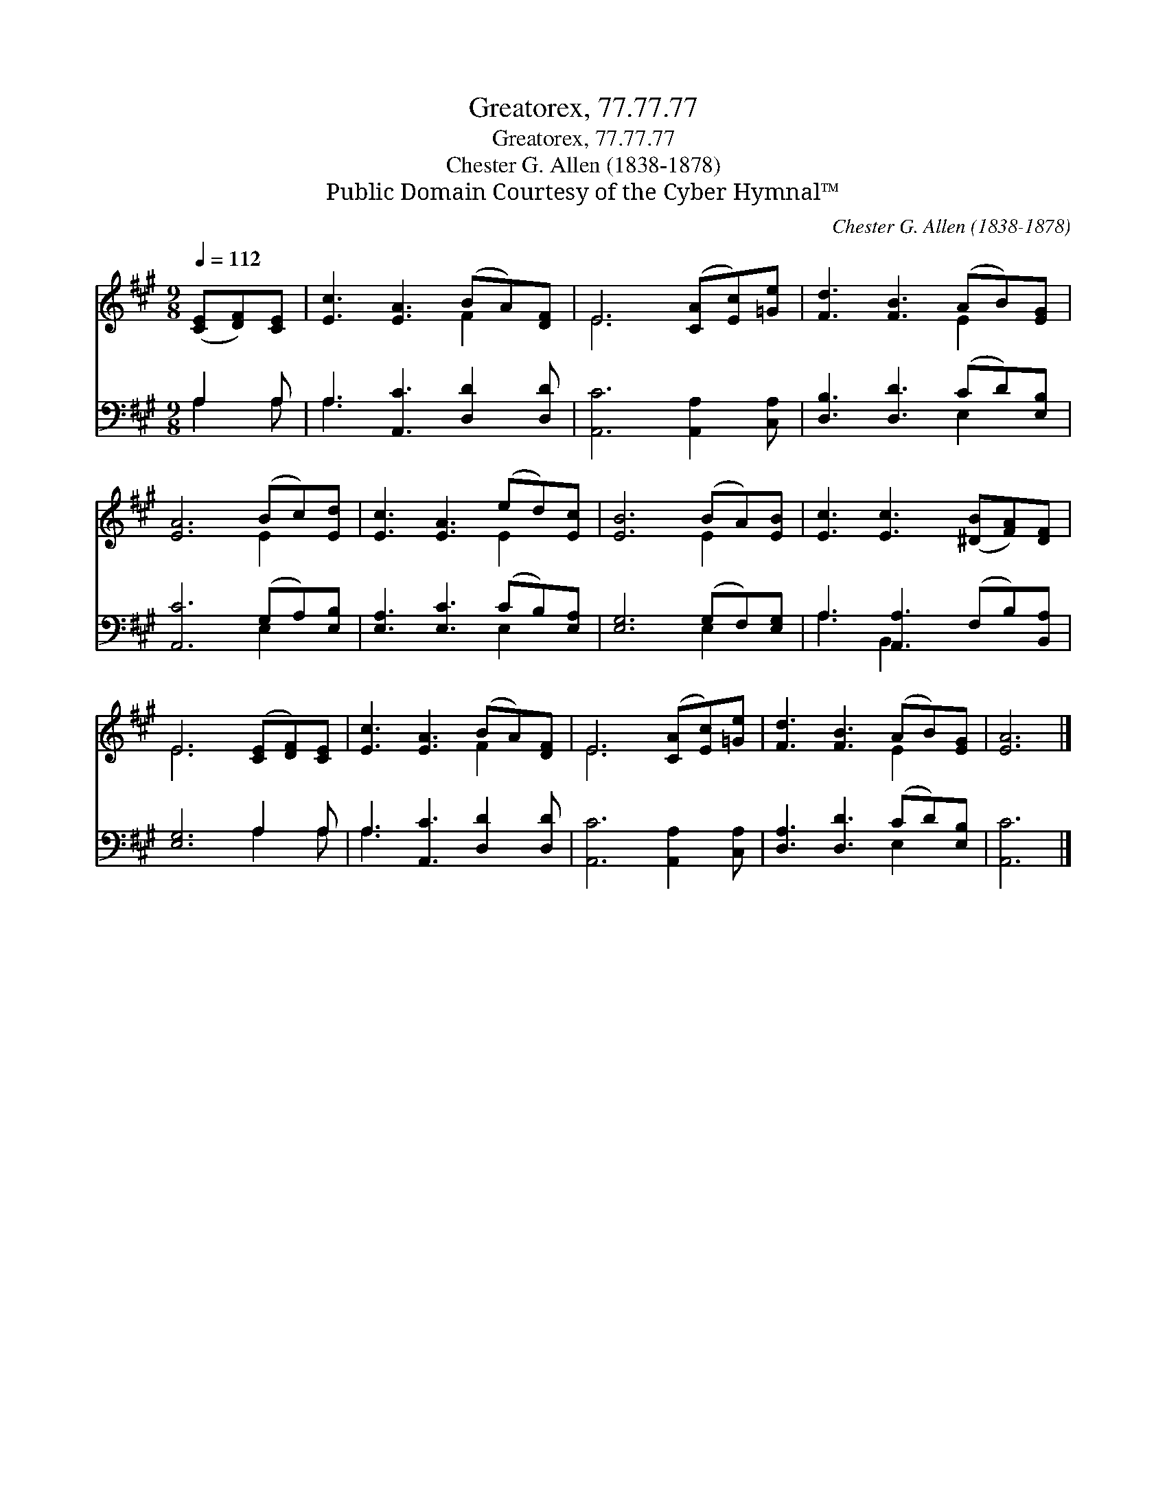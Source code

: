 X:1
T:Greatorex, 77.77.77
T:Greatorex, 77.77.77
T:Chester G. Allen (1838-1878)
T:Public Domain Courtesy of the Cyber Hymnal™
C:Chester G. Allen (1838-1878)
Z:Public Domain
Z:Courtesy of the Cyber Hymnal™
%%score ( 1 2 ) ( 3 4 )
L:1/8
Q:1/4=112
M:9/8
K:A
V:1 treble 
V:2 treble 
V:3 bass 
V:4 bass 
V:1
 ([CE][DF])[CE] | [Ec]3 [EA]3 (BA)[DF] | E6 ([CA][Ec])[=Ge] | [Fd]3 [FB]3 (AB)[EG] | %4
 [EA]6 (Bc)[Ed] | [Ec]3 [EA]3 (ed)[Ec] | [EB]6 (BA)[EB] | [Ec]3 [Ec]3 ([^DB][FA])[DF] | %8
 E6 ([CE][DF])[CE] | [Ec]3 [EA]3 (BA)[DF] | E6 ([CA][Ec])[=Ge] | [Fd]3 [FB]3 (AB)[EG] | [EA]6 |] %13
V:2
 x3 | x6 F2 x | E6 x3 | x6 E2 x | x6 E2 x | x6 E2 x | x6 E2 x | x9 | E6 x3 | x6 F2 x | E6 x3 | %11
 x6 E2 x | x6 |] %13
V:3
 A,2 A, | A,3 [A,,C]3 [D,D]2 [D,D] | [A,,C]6 [A,,A,]2 [C,A,] | [D,B,]3 [D,D]3 (CD)[E,B,] | %4
 [A,,C]6 (G,A,)[E,B,] | [E,A,]3 [E,C]3 (CB,)[E,A,] | [E,G,]6 (G,F,)[E,G,] | %7
 A,3 [A,,A,]3 (F,B,)[B,,A,] | [E,G,]6 A,2 A, | A,3 [A,,C]3 [D,D]2 [D,D] | [A,,C]6 [A,,A,]2 [C,A,] | %11
 [D,A,]3 [D,D]3 (CD)[E,B,] | [A,,C]6 |] %13
V:4
 A,2 A, | A,3 x6 | x9 | x6 E,2 x | x6 E,2 x | x6 E,2 x | x6 E,2 x | A,3 B,,2 x4 | x6 A,2 A, | %9
 A,3 x6 | x9 | x6 E,2 x | x6 |] %13

